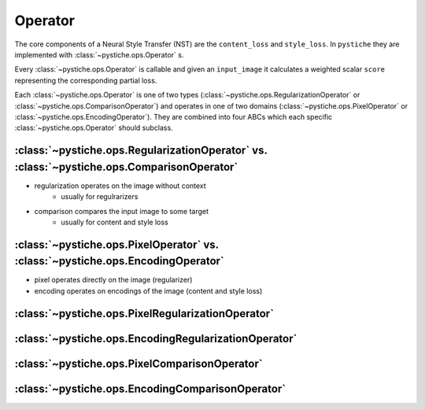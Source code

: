 Operator
========

The core components of a Neural Style Transfer (NST) are the ``content_loss`` and
``style_loss``. In ``pystiche`` they are implemented with
:class:`~pystiche.ops.Operator` s.

Every :class:`~pystiche.ops.Operator` is callable and given an ``input_image`` it
calculates a weighted scalar ``score`` representing the corresponding partial loss.

Each :class:`~pystiche.ops.Operator` is one of two types
(:class:`~pystiche.ops.RegularizationOperator` or
:class:`~pystiche.ops.ComparisonOperator`) and operates in one of two domains
(:class:`~pystiche.ops.PixelOperator` or :class:`~pystiche.ops.EncodingOperator`). They
are combined into four ABCs which each specific :class:`~pystiche.ops.Operator` should
subclass.


:class:`~pystiche.ops.RegularizationOperator` vs. :class:`~pystiche.ops.ComparisonOperator`
-------------------------------------------------------------------------------------------

- regularization operates on the image without context
    - usually for regulrarizers
- comparison compares the input image to some target
    - usually for content and style loss

:class:`~pystiche.ops.PixelOperator` vs. :class:`~pystiche.ops.EncodingOperator`
--------------------------------------------------------------------------------

- pixel operates directly on the image (regularizer)
- encoding operates on encodings of the image (content and style loss)

:class:`~pystiche.ops.PixelRegularizationOperator`
--------------------------------------------------

:class:`~pystiche.ops.EncodingRegularizationOperator`
-----------------------------------------------------

:class:`~pystiche.ops.PixelComparisonOperator`
----------------------------------------------

:class:`~pystiche.ops.EncodingComparisonOperator`
-------------------------------------------------
